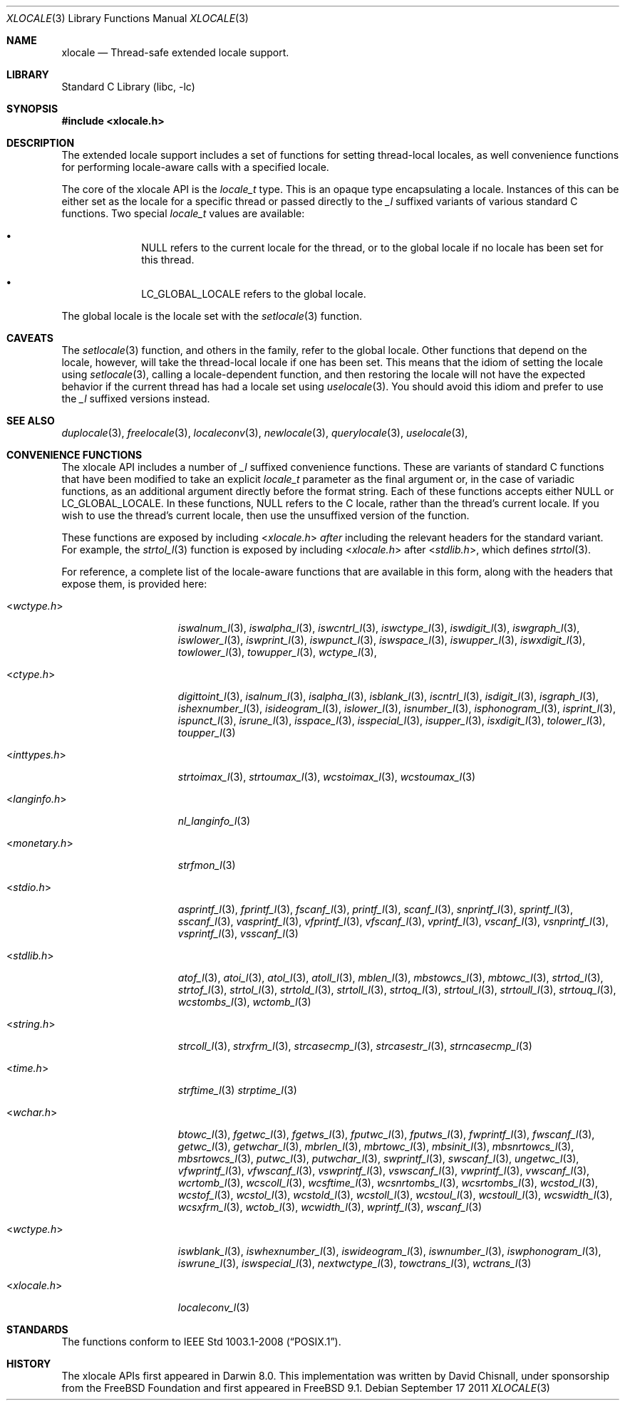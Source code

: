 .\" Copyright (c) 2011 The FreeBSD Foundation
.\" All rights reserved.
.\"
.\" This documentation was written by David Chisnall under sponsorship from
.\" the FreeBSD Foundation.
.\"
.\" Redistribution and use in source and binary forms, with or without
.\" modification, are permitted provided that the following conditions
.\" are met:
.\" 1. Redistributions of source code must retain the above copyright
.\"    notice, this list of conditions and the following disclaimer.
.\" 2. Redistributions in binary form must reproduce the above copyright
.\"    notice, this list of conditions and the following disclaimer in the
.\"    documentation and/or other materials provided with the distribution.
.\"
.\" THIS SOFTWARE IS PROVIDED BY THE REGENTS AND CONTRIBUTORS ``AS IS'' AND
.\" ANY EXPRESS OR IMPLIED WARRANTIES, INCLUDING, BUT NOT LIMITED TO, THE
.\" IMPLIED WARRANTIES OF MERCHANTABILITY AND FITNESS FOR A PARTICULAR PURPOSE
.\" ARE DISCLAIMED.  IN NO EVENT SHALL THE REGENTS OR CONTRIBUTORS BE LIABLE
.\" FOR ANY DIRECT, INDIRECT, INCIDENTAL, SPECIAL, EXEMPLARY, OR CONSEQUENTIAL
.\" DAMAGES (INCLUDING, BUT NOT LIMITED TO, PROCUREMENT OF SUBSTITUTE GOODS
.\" OR SERVICES; LOSS OF USE, DATA, OR PROFITS; OR BUSINESS INTERRUPTION)
.\" HOWEVER CAUSED AND ON ANY THEORY OF LIABILITY, WHETHER IN CONTRACT, STRICT
.\" LIABILITY, OR TORT (INCLUDING NEGLIGENCE OR OTHERWISE) ARISING IN ANY WAY
.\" OUT OF THE USE OF THIS SOFTWARE, EVEN IF ADVISED OF THE POSSIBILITY OF
.\" SUCH DAMAGE.
.\"
.\" $FreeBSD: releng/9.3/lib/libc/locale/xlocale.3 237974 2012-07-02 07:39:33Z obrien $
.\"
.Dd September 17 2011
.Dt XLOCALE 3
.Os
.Sh NAME
.Nm xlocale
.Nd Thread-safe extended locale support.
.Sh LIBRARY
.Lb libc
.Sh SYNOPSIS
.In xlocale.h
.Sh DESCRIPTION
The extended locale support includes a set of functions for setting
thread-local locales,
as well convenience functions for performing locale-aware
calls with a specified locale.
.Pp
The core of the xlocale API is the
.Fa locale_t
type.
This is an opaque type encapsulating a locale.
Instances of this can be either set as the locale for a specific thread or
passed directly to the
.Fa _l
suffixed variants of various standard C functions.
Two special
.Fa locale_t
values are available:
.Bl -bullet -offset indent
.It
NULL refers to the current locale for the thread,
or to the global locale if no locale has been set for this thread.
.It
LC_GLOBAL_LOCALE refers to the global locale.
.El
.Pp
The global locale is the locale set with the
.Xr setlocale 3
function.
.Sh CAVEATS
The
.Xr setlocale 3
function, and others in the family, refer to the global locale.
Other functions that depend on the locale, however,
will take the thread-local locale if one has been set.
This means that the idiom of setting the locale using
.Xr setlocale 3 ,
calling a locale-dependent function,
and then restoring the locale will not
have the expected behavior if the current thread has had a locale set using
.Xr uselocale 3 .
You should avoid this idiom and prefer to use the
.Fa _l
suffixed versions instead.
.Sh SEE ALSO
.Xr duplocale 3 ,
.Xr freelocale 3 ,
.Xr localeconv 3 ,
.Xr newlocale 3 ,
.Xr querylocale 3 ,
.Xr uselocale 3 ,
.Sh CONVENIENCE FUNCTIONS
The xlocale API includes a number of
.Fa _l
suffixed convenience functions.
These are variants of standard C functions
that have been modified to take an explicit
.Fa locale_t
parameter as the final argument or, in the case of variadic functions,
as an additional argument directly before the format string.
Each of these functions accepts either NULL or LC_GLOBAL_LOCALE.
In these functions, NULL refers to the C locale,
rather than the thread's current locale.
If you wish to use the thread's current locale,
then use the unsuffixed version of the function.
.Pp
These functions are exposed by including
.In xlocale.h
.Em after
including the relevant headers for the standard variant.
For example, the
.Xr strtol_l 3
function is exposed by including
.In xlocale.h
after
.In stdlib.h ,
which defines
.Xr strtol 3 .
.Pp
For reference,
a complete list of the locale-aware functions that are available in this form,
along with the headers that expose them, is provided here:
.Pp
.Bl -tag -width "<monetary.h> "
.It In wctype.h
.Xr iswalnum_l 3 ,
.Xr iswalpha_l 3 ,
.Xr iswcntrl_l 3 ,
.Xr iswctype_l 3 ,
.Xr iswdigit_l 3 ,
.Xr iswgraph_l 3 ,
.Xr iswlower_l 3 ,
.Xr iswprint_l 3 ,
.Xr iswpunct_l 3 ,
.Xr iswspace_l 3 ,
.Xr iswupper_l 3 ,
.Xr iswxdigit_l 3 ,
.Xr towlower_l 3 ,
.Xr towupper_l 3 ,
.Xr wctype_l 3 ,
.It In ctype.h
.Xr digittoint_l 3 ,
.Xr isalnum_l 3 ,
.Xr isalpha_l 3 ,
.Xr isblank_l 3 ,
.Xr iscntrl_l 3 ,
.Xr isdigit_l 3 ,
.Xr isgraph_l 3 ,
.Xr ishexnumber_l 3 ,
.Xr isideogram_l 3 ,
.Xr islower_l 3 ,
.Xr isnumber_l 3 ,
.Xr isphonogram_l 3 ,
.Xr isprint_l 3 ,
.Xr ispunct_l 3 ,
.Xr isrune_l 3 ,
.Xr isspace_l 3 ,
.Xr isspecial_l 3 ,
.Xr isupper_l 3 ,
.Xr isxdigit_l 3 ,
.Xr tolower_l 3 ,
.Xr toupper_l 3
.It In inttypes.h
.Xr strtoimax_l 3 ,
.Xr strtoumax_l 3 ,
.Xr wcstoimax_l 3 ,
.Xr wcstoumax_l 3
.It In langinfo.h
.Xr nl_langinfo_l 3
.It In monetary.h
.Xr strfmon_l 3
.It In stdio.h
.Xr asprintf_l 3 ,
.Xr fprintf_l 3 ,
.Xr fscanf_l 3 ,
.Xr printf_l 3 ,
.Xr scanf_l 3 ,
.Xr snprintf_l 3 ,
.Xr sprintf_l 3 ,
.Xr sscanf_l 3 ,
.Xr vasprintf_l 3 ,
.Xr vfprintf_l 3 ,
.Xr vfscanf_l 3 ,
.Xr vprintf_l 3 ,
.Xr vscanf_l 3 ,
.Xr vsnprintf_l 3 ,
.Xr vsprintf_l 3 ,
.Xr vsscanf_l 3
.It In stdlib.h
.Xr atof_l 3 ,
.Xr atoi_l 3 ,
.Xr atol_l 3 ,
.Xr atoll_l 3 ,
.Xr mblen_l 3 ,
.Xr mbstowcs_l 3 ,
.Xr mbtowc_l 3 ,
.Xr strtod_l 3 ,
.Xr strtof_l 3 ,
.Xr strtol_l 3 ,
.Xr strtold_l 3 ,
.Xr strtoll_l 3 ,
.Xr strtoq_l 3 ,
.Xr strtoul_l 3 ,
.Xr strtoull_l 3 ,
.Xr strtouq_l 3 ,
.Xr wcstombs_l 3 ,
.Xr wctomb_l 3
.It In string.h
.Xr strcoll_l 3 ,
.Xr strxfrm_l 3 ,
.Xr strcasecmp_l 3 ,
.Xr strcasestr_l 3 ,
.Xr strncasecmp_l 3
.It In time.h
.Xr strftime_l 3
.Xr strptime_l 3
.It In wchar.h
.Xr btowc_l 3 ,
.Xr fgetwc_l 3 ,
.Xr fgetws_l 3 ,
.Xr fputwc_l 3 ,
.Xr fputws_l 3 ,
.Xr fwprintf_l 3 ,
.Xr fwscanf_l 3 ,
.Xr getwc_l 3 ,
.Xr getwchar_l 3 ,
.Xr mbrlen_l 3 ,
.Xr mbrtowc_l 3 ,
.Xr mbsinit_l 3 ,
.Xr mbsnrtowcs_l 3 ,
.Xr mbsrtowcs_l 3 ,
.Xr putwc_l 3 ,
.Xr putwchar_l 3 ,
.Xr swprintf_l 3 ,
.Xr swscanf_l 3 ,
.Xr ungetwc_l 3 ,
.Xr vfwprintf_l 3 ,
.Xr vfwscanf_l 3 ,
.Xr vswprintf_l 3 ,
.Xr vswscanf_l 3 ,
.Xr vwprintf_l 3 ,
.Xr vwscanf_l 3 ,
.Xr wcrtomb_l 3 ,
.Xr wcscoll_l 3 ,
.Xr wcsftime_l 3 ,
.Xr wcsnrtombs_l 3 ,
.Xr wcsrtombs_l 3 ,
.Xr wcstod_l 3 ,
.Xr wcstof_l 3 ,
.Xr wcstol_l 3 ,
.Xr wcstold_l 3 ,
.Xr wcstoll_l 3 ,
.Xr wcstoul_l 3 ,
.Xr wcstoull_l 3 ,
.Xr wcswidth_l 3 ,
.Xr wcsxfrm_l 3 ,
.Xr wctob_l 3 ,
.Xr wcwidth_l 3 ,
.Xr wprintf_l 3 ,
.Xr wscanf_l 3
.It In wctype.h
.Xr iswblank_l 3 ,
.Xr iswhexnumber_l 3 ,
.Xr iswideogram_l 3 ,
.Xr iswnumber_l 3 ,
.Xr iswphonogram_l 3 ,
.Xr iswrune_l 3 ,
.Xr iswspecial_l 3 ,
.Xr nextwctype_l 3 ,
.Xr towctrans_l 3 ,
.Xr wctrans_l 3
.It In xlocale.h
.Xr localeconv_l 3
.El
.Sh STANDARDS
The functions
conform to
.St -p1003.1-2008 .
.Sh HISTORY
The xlocale APIs first appeared in Darwin 8.0.
This implementation was written by David Chisnall,
under sponsorship from the FreeBSD Foundation and first appeared in
.Fx 9.1 .
